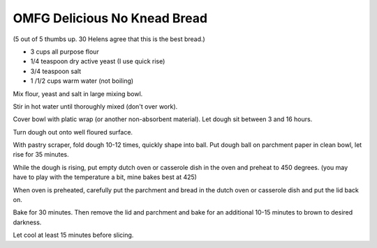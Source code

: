 OMFG Delicious No Knead Bread
-----------------------------

(5 out of 5 thumbs up.  30 Helens agree that this is the best bread.)

* 3 cups all purpose flour
* 1/4 teaspoon dry active yeast (I use quick rise)
* 3/4 teaspoon salt
* 1 /1/2 cups warm water (not boiling)

Mix flour, yeast and salt in large mixing bowl.

Stir in hot water until thoroughly mixed (don't over work).

Cover bowl with platic wrap (or another non-absorbent material). Let dough sit
between 3 and 16 hours.

Turn dough out onto well floured surface.

With pastry scraper, fold dough 10-12 times, quickly shape into ball. Put dough
ball on parchment paper in clean bowl, let rise for 35 minutes.

While the dough is rising, put empty dutch oven or casserole dish in the oven
and preheat to 450 degrees. (you may have to play with the temperature a bit,
mine bakes best at 425)

When oven is preheated, carefully put the parchment and bread in the dutch oven
or casserole dish and put the lid back on.

Bake for 30 minutes.  Then remove the lid and parchment and bake for an
additional 10-15 minutes to brown to desired darkness.

Let cool at least 15 minutes before slicing.
